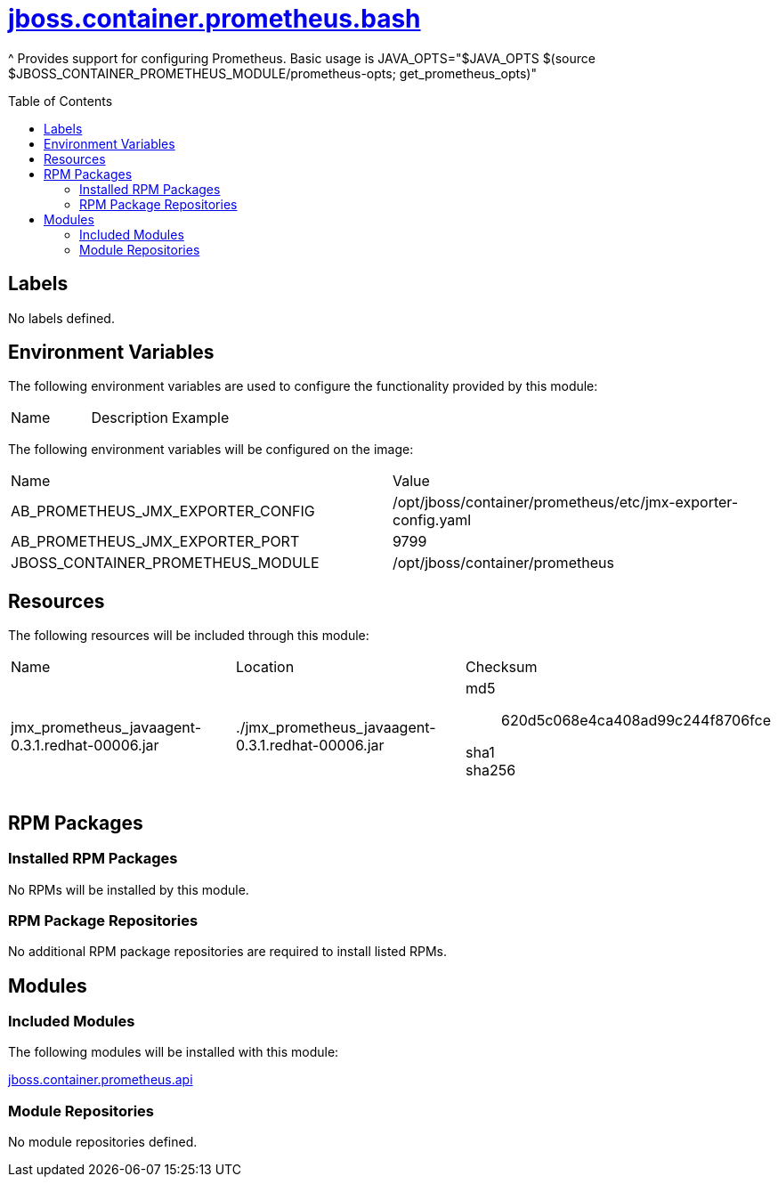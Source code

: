 ////
    AUTOGENERATED FILE - this file was generated via ./gen_template_docs.py.
    Changes to .adoc or HTML files may be overwritten! Please change the
    generator or the input template (./*.jinja)
////



= link:./module.yaml[jboss.container.prometheus.bash]
:toc:
:toc-placement!:
:toclevels: 5

^ Provides support for configuring Prometheus.  Basic usage is JAVA_OPTS="$JAVA_OPTS $(source $JBOSS_CONTAINER_PROMETHEUS_MODULE/prometheus-opts; get_prometheus_opts)"

toc::[]

== Labels
No labels defined.


== Environment Variables

The following environment variables are used to configure the functionality provided by this module:

|=======================================================================
|Name |Description |Example
|=======================================================================

The following environment variables will be configured on the image:
|=======================================================================
|Name |Value
|AB_PROMETHEUS_JMX_EXPORTER_CONFIG |/opt/jboss/container/prometheus/etc/jmx-exporter-config.yaml
|AB_PROMETHEUS_JMX_EXPORTER_PORT |9799
|JBOSS_CONTAINER_PROMETHEUS_MODULE |/opt/jboss/container/prometheus
|=======================================================================

== Resources

The following resources will be included through this module:
|=======================================================================
|Name |Location |Checksum
|jmx_prometheus_javaagent-0.3.1.redhat-00006.jar 
|./jmx_prometheus_javaagent-0.3.1.redhat-00006.jar 
a|
md5:: 620d5c068e4ca408ad99c244f8706fce

sha1:: 

sha256:: 

|=======================================================================

== RPM Packages

=== Installed RPM Packages
No RPMs will be installed by this module.

=== RPM Package Repositories
No additional RPM package repositories are required to install listed RPMs.

== Modules

=== Included Modules

The following modules will be installed with this module:

link:../../../../jboss/container/prometheus/api/README.adoc[jboss.container.prometheus.api]

=== Module Repositories
No module repositories defined.
